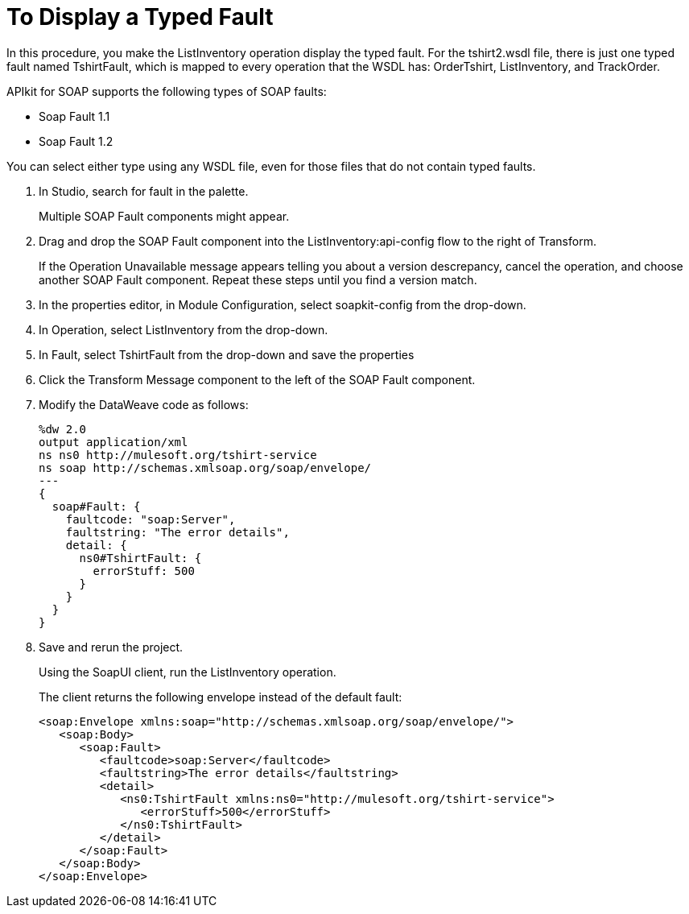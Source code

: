 = To Display a Typed Fault

In this procedure, you make the ListInventory operation display the typed fault. For the tshirt2.wsdl file, there is just one typed fault named TshirtFault, which is mapped to every operation that the WSDL has: OrderTshirt, ListInventory, and TrackOrder.

APIkit for SOAP supports the following types of SOAP faults:

* Soap Fault 1.1
* Soap Fault 1.2

You can select either type using any WSDL file, even for those files that do not contain typed faults.

. In Studio, search for fault in the palette.
+
Multiple SOAP Fault components might appear.
+
. Drag and drop the SOAP Fault component into the ListInventory:api-config flow to the right of Transform.
+
If the Operation Unavailable message appears telling you about a version descrepancy, cancel the operation, and choose another SOAP Fault component. Repeat these steps until you find a version match.
. In the properties editor, in Module Configuration, select soapkit-config from the drop-down.
. In Operation, select ListInventory from the drop-down.
. In Fault, select TshirtFault from the drop-down and save the properties
. Click the Transform Message component to the left of the SOAP Fault component.
. Modify the DataWeave code as follows:
+
[source,xml,linenums]
----
%dw 2.0
output application/xml
ns ns0 http://mulesoft.org/tshirt-service
ns soap http://schemas.xmlsoap.org/soap/envelope/
---
{
  soap#Fault: {
    faultcode: "soap:Server",
    faultstring: "The error details",
    detail: {
      ns0#TshirtFault: {
        errorStuff: 500
      }
    }
  }
}
----
+
. Save and rerun the project.
+
Using the SoapUI client, run the ListInventory operation.
+
The client returns the following envelope instead of the default fault:
+
[source,xml,linenums]
----
<soap:Envelope xmlns:soap="http://schemas.xmlsoap.org/soap/envelope/">
   <soap:Body>
      <soap:Fault>
         <faultcode>soap:Server</faultcode>
         <faultstring>The error details</faultstring>
         <detail>
            <ns0:TshirtFault xmlns:ns0="http://mulesoft.org/tshirt-service">
               <errorStuff>500</errorStuff>
            </ns0:TshirtFault>
         </detail>
      </soap:Fault>
   </soap:Body>
</soap:Envelope>
----
